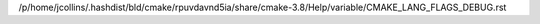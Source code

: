/p/home/jcollins/.hashdist/bld/cmake/rpuvdavnd5ia/share/cmake-3.8/Help/variable/CMAKE_LANG_FLAGS_DEBUG.rst